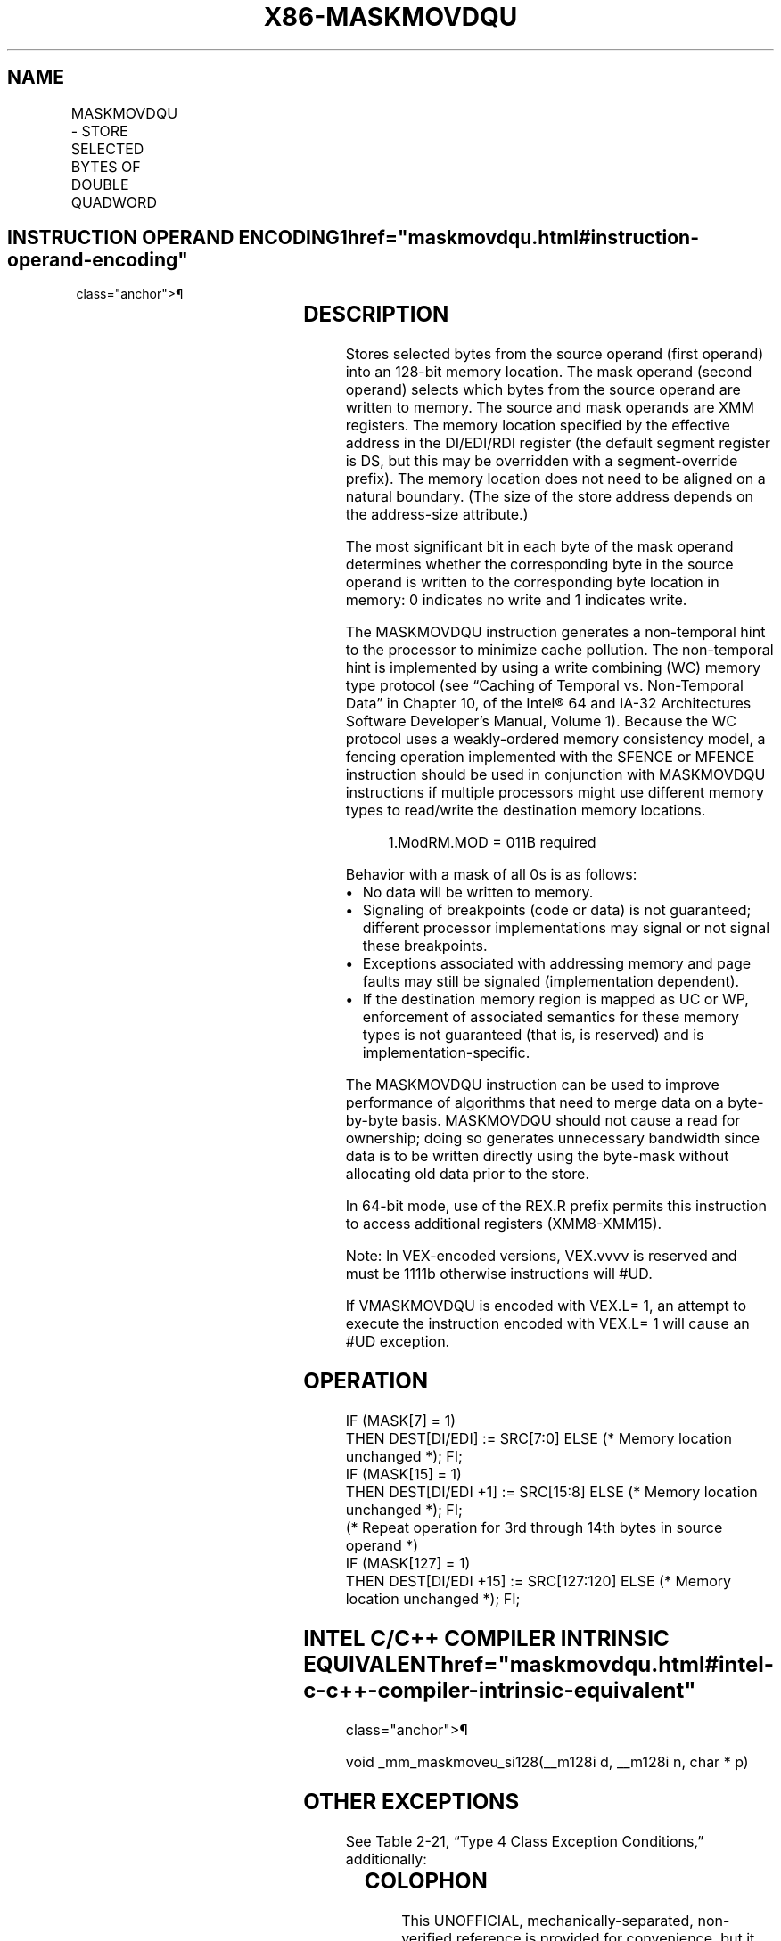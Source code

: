 '\" t
.nh
.TH "X86-MASKMOVDQU" "7" "December 2023" "Intel" "Intel x86-64 ISA Manual"
.SH NAME
MASKMOVDQU - STORE SELECTED BYTES OF DOUBLE QUADWORD
.TS
allbox;
l l l l l 
l l l l l .
\fBOpcode/Instruction\fP	\fBOp/En\fP	\fB64/32-bit Mode\fP	\fBCPUID Feature Flag\fP	\fBDescription\fP
T{
66 0F F7 /r MASKMOVDQU xmm1, xmm2
T}	RM	V/V	SSE2	T{
Selectively write bytes from xmm1 to memory location using the byte mask in xmm2. The default memory location is specified by DS:DI/EDI/RDI.
T}
T{
VEX.128.66.0F.WIG F7 /r VMASKMOVDQU xmm1, xmm2
T}	RM	V/V	AVX	T{
Selectively write bytes from xmm1 to memory location using the byte mask in xmm2. The default memory location is specified by DS:DI/EDI/RDI.
T}
.TE

.SH INSTRUCTION OPERAND ENCODING1  href="maskmovdqu.html#instruction-operand-encoding"
class="anchor">¶

.TS
allbox;
l l l l l 
l l l l l .
\fBOp/En\fP	\fBOperand 1\fP	\fBOperand 2\fP	\fBOperand 3\fP	\fBOperand 4\fP
RM	ModRM:reg (r)	ModRM:r/m (r)	N/A	N/A
.TE

.SH DESCRIPTION
Stores selected bytes from the source operand (first operand) into an
128-bit memory location. The mask operand (second operand) selects which
bytes from the source operand are written to memory. The source and mask
operands are XMM registers. The memory location specified by the
effective address in the DI/EDI/RDI register (the default segment
register is DS, but this may be overridden with a segment-override
prefix). The memory location does not need to be aligned on a natural
boundary. (The size of the store address depends on the address-size
attribute.)

.PP
The most significant bit in each byte of the mask operand determines
whether the corresponding byte in the source operand is written to the
corresponding byte location in memory: 0 indicates no write and 1
indicates write.

.PP
The MASKMOVDQU instruction generates a non-temporal hint to the
processor to minimize cache pollution. The non-temporal hint is
implemented by using a write combining (WC) memory type protocol (see
“Caching of Temporal vs. Non-Temporal Data” in Chapter 10, of the
Intel® 64 and IA-32 Architectures Software Developer’s
Manual, Volume 1). Because the WC protocol uses a weakly-ordered memory
consistency model, a fencing operation implemented with the SFENCE or
MFENCE instruction should be used in conjunction with MASKMOVDQU
instructions if multiple processors might use different memory types to
read/write the destination memory locations.

.PP
.RS

.PP
1.ModRM.MOD = 011B required

.RE

.PP
Behavior with a mask of all 0s is as follows:
.IP \(bu 2
No data will be written to memory.
.IP \(bu 2
Signaling of breakpoints (code or data) is not guaranteed; different
processor implementations may signal or not signal these
breakpoints.
.IP \(bu 2
Exceptions associated with addressing memory and page faults may
still be signaled (implementation dependent).
.IP \(bu 2
If the destination memory region is mapped as UC or WP, enforcement
of associated semantics for these memory types is not guaranteed
(that is, is reserved) and is implementation-specific.

.PP
The MASKMOVDQU instruction can be used to improve performance of
algorithms that need to merge data on a byte-by-byte basis. MASKMOVDQU
should not cause a read for ownership; doing so generates unnecessary
bandwidth since data is to be written directly using the byte-mask
without allocating old data prior to the store.

.PP
In 64-bit mode, use of the REX.R prefix permits this instruction to
access additional registers (XMM8-XMM15).

.PP
Note: In VEX-encoded versions, VEX.vvvv is reserved and must be 1111b
otherwise instructions will #UD.

.PP
If VMASKMOVDQU is encoded with VEX.L= 1, an attempt to execute the
instruction encoded with VEX.L= 1 will cause an #UD exception.

.SH OPERATION
.EX
IF (MASK[7] = 1)
    THEN DEST[DI/EDI] := SRC[7:0] ELSE (* Memory location unchanged *); FI;
IF (MASK[15] = 1)
    THEN DEST[DI/EDI +1] := SRC[15:8] ELSE (* Memory location unchanged *); FI;
    (* Repeat operation for 3rd through 14th bytes in source operand *)
IF (MASK[127] = 1)
    THEN DEST[DI/EDI +15] := SRC[127:120] ELSE (* Memory location unchanged *); FI;
.EE

.SH INTEL C/C++ COMPILER INTRINSIC EQUIVALENT  href="maskmovdqu.html#intel-c-c++-compiler-intrinsic-equivalent"
class="anchor">¶

.EX
void _mm_maskmoveu_si128(__m128i d, __m128i n, char * p)
.EE

.SH OTHER EXCEPTIONS
See Table 2-21, “Type 4 Class
Exception Conditions,” additionally:

.TS
allbox;
l l 
l l .
\fB\fP	\fB\fP
#UD	If VEX.L= 1
	If VEX.vvvv ≠ 1111B.
.TE

.SH COLOPHON
This UNOFFICIAL, mechanically-separated, non-verified reference is
provided for convenience, but it may be
incomplete or
broken in various obvious or non-obvious ways.
Refer to Intel® 64 and IA-32 Architectures Software Developer’s
Manual
\[la]https://software.intel.com/en\-us/download/intel\-64\-and\-ia\-32\-architectures\-sdm\-combined\-volumes\-1\-2a\-2b\-2c\-2d\-3a\-3b\-3c\-3d\-and\-4\[ra]
for anything serious.

.br
This page is generated by scripts; therefore may contain visual or semantical bugs. Please report them (or better, fix them) on https://github.com/MrQubo/x86-manpages.
